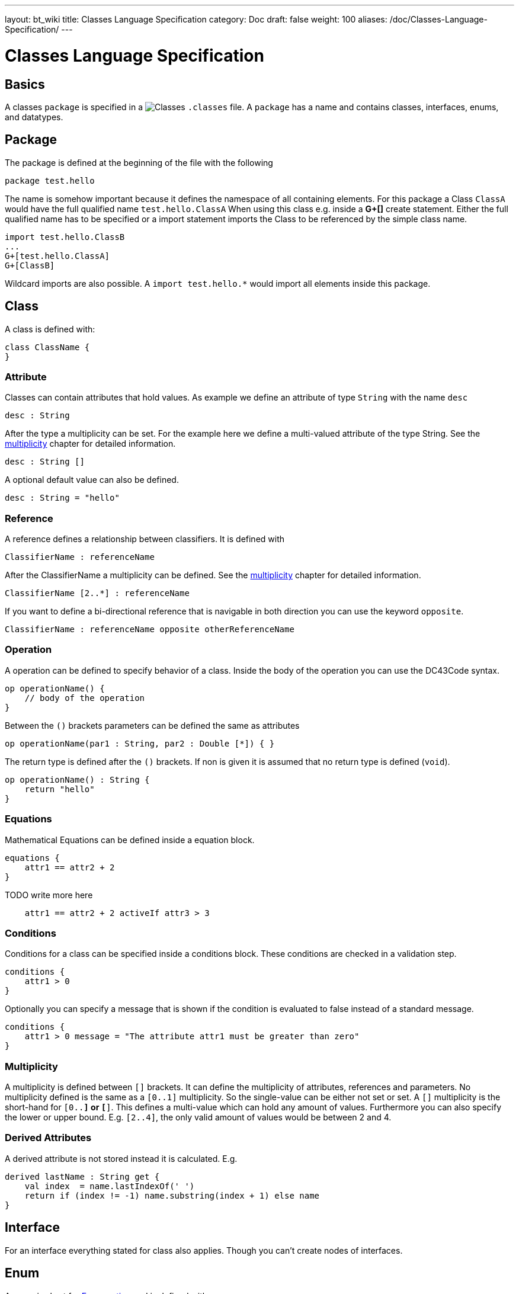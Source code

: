---
layout: bt_wiki
title: Classes Language Specification
category: Doc
draft: false
weight: 100
aliases: /doc/Classes-Language-Specification/
---

= Classes Language Specification

== Basics
A classes `package` is specified in a image:../../images/icons/Classes.png[] `.classes` file.
A `package` has a name and contains classes, interfaces, enums, and datatypes.

== Package
The package is defined at the beginning of the file with the following 
[source,dc43code]
----
package test.hello
----
The name is somehow important because it defines the namespace of all containing elements.
For this package a Class `ClassA` would have the full qualified name `test.hello.ClassA`
When using this class e.g. inside a *G+[]* create statement. Either the full qualified name has to be 
specified or a import statement imports the Class to be referenced by the simple class name.
[source,dc43code]
----
import test.hello.ClassB
...
G+[test.hello.ClassA]
G+[ClassB]
----
Wildcard imports are also possible. A `import test.hello.*` would import all elements inside this package.

== Class
A class is defined with:
[source,dc43code]
----
class ClassName {
}
----
=== Attribute
Classes can contain attributes that hold values. As example we define an attribute of type `String` with the name `desc` 
[source,dc43code]
----
desc : String
----
After the type a multiplicity can be set. For the example here we define a multi-valued attribute
of the type String. See the link:#DC43Classes-Multiplicity[multiplicity] chapter for detailed information.
[source,dc43code]
----
desc : String []
----
A optional default value can also be defined. 
[source,dc43code]
----
desc : String = "hello"
----

=== Reference
A reference defines a relationship between classifiers. It is defined with
[source,dc43code]
----
ClassifierName : referenceName
----
After the ClassifierName a multiplicity can be defined. See the link:#DC43Classes-Multiplicity[multiplicity] chapter for detailed information.
[source,dc43code]
----
ClassifierName [2..*] : referenceName
----
If you want to define a bi-directional reference that is navigable in both direction you can use the keyword `opposite`.
[source,dc43code]
----
ClassifierName : referenceName opposite otherReferenceName
----

=== Operation
A operation can be defined to specify behavior of a class. Inside the body of the operation you can use the DC43Code syntax.
[source,dc43code]
----
op operationName() {
    // body of the operation
}
----
Between the `()` brackets parameters can be defined the same as attributes
[source,dc43code]
----
op operationName(par1 : String, par2 : Double [*]) { }
---- 
The return type is defined after the `()` brackets. If non is given it is assumed that no return type is defined (`void`).
[source,dc43code]
----
op operationName() : String {
    return "hello"
}
----

=== Equations
Mathematical Equations can be defined inside a equation block.
[source,dc43code]
----
equations {
    attr1 == attr2 + 2
}
----
TODO write more here
[source,dc43code]
----
    attr1 == attr2 + 2 activeIf attr3 > 3
----

=== Conditions
Conditions for a class can be specified inside a conditions block. These conditions are checked in a validation step.
[source,dc43code]
----
conditions {
    attr1 > 0
}
---- 
Optionally you can specify a message that is shown if the condition is evaluated to false instead of a standard message.
[source,dc43code]
----
conditions {
    attr1 > 0 message = "The attribute attr1 must be greater than zero"
}
----

[[DC43Classes-Multiplicity]]
=== Multiplicity
A multiplicity is defined between `[]` brackets. It can define the multiplicity of attributes, references and parameters.
No multiplicity defined is the same as a `[0..1]` multiplicity. So the single-value can be either not set or set.
A `[]` multiplicity is the short-hand for `[0..*]` or `[*]`. This defines a multi-value which can hold any amount of values.
Furthermore you can also specify the lower or upper bound. E.g. `[2..4]`, the only valid amount of values would be between 2 and 4.

=== Derived Attributes
A derived attribute is not stored instead it is calculated. E.g.
[source,dc43code]
----
derived lastName : String get {
    val index  = name.lastIndexOf(' ')
    return if (index != -1) name.substring(index + 1) else name
}
----

== Interface
For an interface everything stated for class also applies. Though you can't create nodes of interfaces.

== Enum
A enum is short for https://en.wikipedia.org/wiki/Enumerated_type[Enumeration]  and is defined with
[source,dc43code]
----
enum EnumName {
}
----
The enum literals are recommended to be defined with uppercase.
[source,dc43code]
----
enum Cardsuit { CLUBS, DIAMONDS, SPADES, HEARTS }
----
If an attribute of the type Cardsuit is defined, only these literals can be assigned to it.

== Library example
[source,dc43code]
----
package test

class Library {
     name : String = "Test"
     pages : Integer
     Book bestBook
     Book[10..*] books opposite library

     op getBook(title:String) : Book { 
          for (Book book : books){
               if (title == book.title) return book
          }
          return null
     }
     // same behavior as getBook but more compact
     op getBook2(searchTitle:String) : Book {
          return books.findFirst[title == searchTitle]
     }

}

class Book {
     height : Unit[mm]
     width : Unit[mm]
     copyright : Date

     Library library opposite books

     equations {
      height == 2 + library.pages
     }
     conditions {
      height > 4
     }
}

enum BookCategory {
     MYSTERY
     SCIENCE_FICTION
     BIOGRAPHY
}

// makes the java type java.util.Date available
type Date wraps java.util.Date
----

== Advanced

=== Names
If a name should be the same as some reserved keyword, you can escape the name with a `^`.
E.g. if a attribute should be named `id`:
[source,dc43code]
----
^id : String
----

=== Enum literals
If you want to specify the integer values for the enum:
[source,dc43code]
----
enum BookCategory {
   Mystery = 0
   ScienceFiction = 1
   Biography = 2
}
----

If you want to specify the literal values for the enum:
[source,dc43code]
----
enum BookCategory {
   Mystery as "M"
   ScienceFiction as "S"
   Biography as "B"
}
----

If you want to specify both the integer value and the literal values for the enum:
[source,dc43code]
----
enum BookCategory {
   Mystery as "M" = 0
   ScienceFiction as "S" = 1
   Biography as "B" = 2
}
----


=== Datatype
You can use any Java Class as attribute type after importing it with following syntax.
[source,dc43code]
----
type Date wraps java.util.Date
----
If a graph is saved it must be serialized so it must be defined how this happens.
If you don't need the attribute to be serialized you can specifiy the 'transient' keyword before the attribute.
Otherwise you need to specify the create and convert methods.
[source,dc43code]
----
type Date wraps java.util.Date
create {
    try {
        if (it != null) new SimpleDateFormat("yyyy-MM-dd").parse(it)
    } catch (ParserException ex) {
        throw new RuntimeException(ex)
    }
}
convert {
    if(it != null) new SimpleDateFormat("yyyy-MM-dd").format(it)
}

----